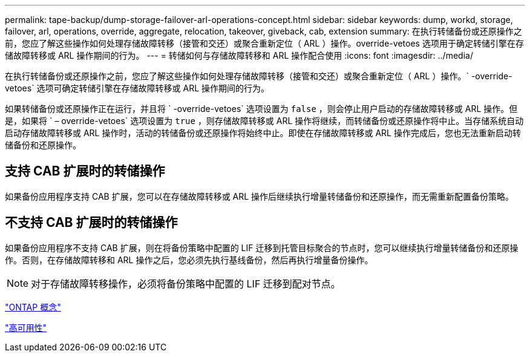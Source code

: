 ---
permalink: tape-backup/dump-storage-failover-arl-operations-concept.html 
sidebar: sidebar 
keywords: dump, workd, storage, failover, arl, operations, override, aggregate, relocation, takeover, giveback, cab, extension 
summary: 在执行转储备份或还原操作之前，您应了解这些操作如何处理存储故障转移（接管和交还）或聚合重新定位（ ARL ）操作。override-vetoes 选项用于确定转储引擎在存储故障转移或 ARL 操作期间的行为。 
---
= 转储如何与存储故障转移和 ARL 操作配合使用
:icons: font
:imagesdir: ../media/


[role="lead"]
在执行转储备份或还原操作之前，您应了解这些操作如何处理存储故障转移（接管和交还）或聚合重新定位（ ARL ）操作。` -override-vetoes` 选项可确定转储引擎在存储故障转移或 ARL 操作期间的行为。

如果转储备份或还原操作正在运行，并且将 ` -override-vetoes` 选项设置为 `false` ，则会停止用户启动的存储故障转移或 ARL 操作。但是，如果将 ` – override-vetoes` 选项设置为 `true` ，则存储故障转移或 ARL 操作将继续，而转储备份或还原操作将中止。当存储系统自动启动存储故障转移或 ARL 操作时，活动的转储备份或还原操作将始终中止。即使在存储故障转移或 ARL 操作完成后，您也无法重新启动转储备份和还原操作。



== 支持 CAB 扩展时的转储操作

如果备份应用程序支持 CAB 扩展，您可以在存储故障转移或 ARL 操作后继续执行增量转储备份和还原操作，而无需重新配置备份策略。



== 不支持 CAB 扩展时的转储操作

如果备份应用程序不支持 CAB 扩展，则在将备份策略中配置的 LIF 迁移到托管目标聚合的节点时，您可以继续执行增量转储备份和还原操作。否则，在存储故障转移和 ARL 操作之后，您必须先执行基线备份，然后再执行增量备份操作。

[NOTE]
====
对于存储故障转移操作，必须将备份策略中配置的 LIF 迁移到配对节点。

====
link:../concepts/index.html["ONTAP 概念"]

https://docs.netapp.com/us-en/ontap/high-availability/index.html["高可用性"]
